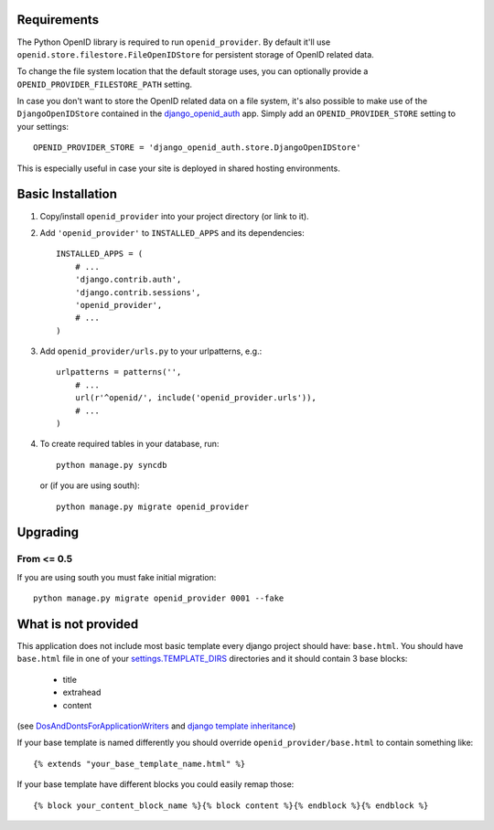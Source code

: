 ============
Requirements
============

The Python OpenID library is required to run ``openid_provider``. By default
it'll use ``openid.store.filestore.FileOpenIDStore`` for persistent storage
of OpenID related data.

To change the file system location that the default storage uses, you can
optionally provide a ``OPENID_PROVIDER_FILESTORE_PATH`` setting.

In case you don't want to store the OpenID related data on a file system,
it's also possible to make use of the ``DjangoOpenIDStore`` contained in
the django_openid_auth_ app. Simply add an ``OPENID_PROVIDER_STORE`` setting
to your settings::

    OPENID_PROVIDER_STORE = 'django_openid_auth.store.DjangoOpenIDStore'

This is especially useful in case your site is deployed in shared hosting
environments.

.. _django_openid_auth: https://launchpad.net/django-openid-auth


==================
Basic Installation
==================

1. Copy/install ``openid_provider`` into your project directory (or link to it).
2. Add ``'openid_provider'`` to ``INSTALLED_APPS`` and its dependencies::

    INSTALLED_APPS = (
        # ...
        'django.contrib.auth',
        'django.contrib.sessions',
        'openid_provider',
        # ...
    )

3. Add ``openid_provider/urls.py`` to your urlpatterns, e.g.::

    urlpatterns = patterns('',
        # ...
        url(r'^openid/', include('openid_provider.urls')),
        # ...
    )

4. To create required tables in your database, run::

    python manage.py syncdb

   or (if you are using south)::

    python manage.py migrate openid_provider


=========
Upgrading
=========

From <= 0.5
-----------

If you are using south you must fake initial migration::

  python manage.py migrate openid_provider 0001 --fake



====================
What is not provided
====================

This application does not include most basic template every django project
should have: ``base.html``. You should have ``base.html`` file in one of your
`settings.TEMPLATE_DIRS`_ directories and it should contain 3 base blocks:

  - title
  - extrahead
  - content

(see DosAndDontsForApplicationWriters_ and `django template inheritance`_)

.. _`settings.TEMPLATE_DIRS`:
   http://docs.djangoproject.com/en/dev/ref/settings/#template-dirs
.. _DosAndDontsForApplicationWriters:
   http://code.djangoproject.com/wiki/DosAndDontsForApplicationWriters
.. _`django template inheritance`:
   http://docs.djangoproject.com/en/dev/topics/templates/#id1

If your base template is named differently you should override
``openid_provider/base.html`` to contain something like::

    {% extends "your_base_template_name.html" %}

If your base template have different blocks you could easily remap those::

    {% block your_content_block_name %}{% block content %}{% endblock %}{% endblock %}

